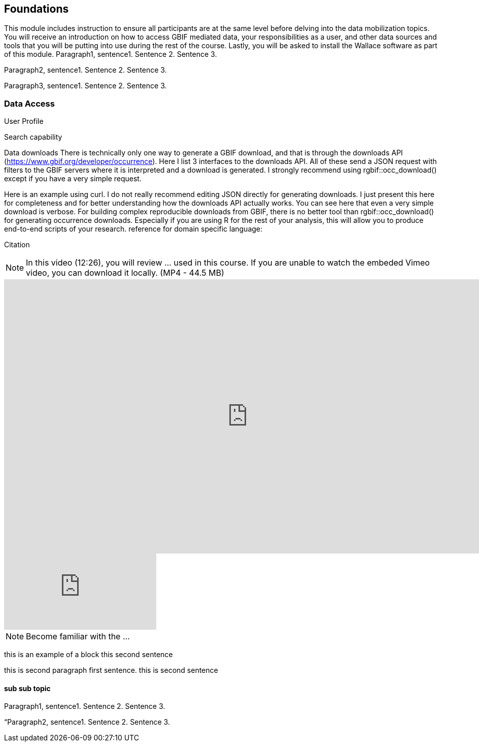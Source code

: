 [multipage-level=2]
== Foundations

This module includes instruction to ensure all participants are at the same level before delving into the data mobilization topics. 
You will receive an introduction on how to access GBIF mediated data, your responsibilities as a user, and other data sources and tools that you will be putting into use during the rest of the course. 
Lastly, you will be asked to install the Wallace software as part of this module.
Paragraph1, sentence1.
Sentence 2.
Sentence 3.

Paragraph2, sentence1.
Sentence 2.
Sentence 3.

Paragraph3, sentence1.
Sentence 2.
Sentence 3.

=== Data Access
User Profile



Search capability



Data downloads
There is technically only one way to generate a GBIF download, and that is through the downloads API (https://www.gbif.org/developer/occurrence). Here I list 3 interfaces to the downloads API. All of these send a JSON request with filters to the GBIF servers where it is interpreted and a download is generated. I strongly recommend using rgbif::occ_download() except if you have a very simple request.  

Here is an example using curl. I do not really recommend editing JSON directly for generating downloads. I just present this here for completeness and for better understanding how the downloads API actually works. You can see here that even a very simple download is verbose. 
For building complex reproducible downloads from GBIF, there is no better tool than rgbif::occ_download() for generating occurrence downloads. 
 Especially if you are using R for the rest of your analysis, this will allow you to produce end-to-end scripts of your research. 
reference for domain specific language: 


Citation

[NOTE.presentation]
In this video (12:26), you will review ... used in this course. 
If you are unable to watch the embeded Vimeo video, you can download it locally. (MP4 - 44.5 MB)

video::FZAF5Sy8Nsc[youtube, height=540, width=960, align=center]

// Start embedded presentation

ifdef::backend-pdf[]
The presentation can be viewed in the online version of the course.
endif::backend-pdf[]

ifndef::backend-pdf[]
++++
<div class="responsive-slides">
  <iframe src="https://docs.google.com/presentation/d/e/2PACX-1vSgzwh3c26F38-TtMNkjykJT_PI8uY4_5INkI9da6rZiDFLX6_c1TZmX26KesqzDA/embed?start=false&loop=false" frameborder="0" allowfullscreen="true"></iframe>
</div>
++++
endif::backend-pdf[]

// End embedded presention

[NOTE.activity]
Become familiar with the ...

****
this is an example of a block
this second sentence

this is second paragraph first sentence.
this is second sentence
****

==== sub sub topic

Paragraph1, sentence1.
Sentence 2.
Sentence 3.

“Paragraph2, sentence1.
Sentence 2.
Sentence 3.
